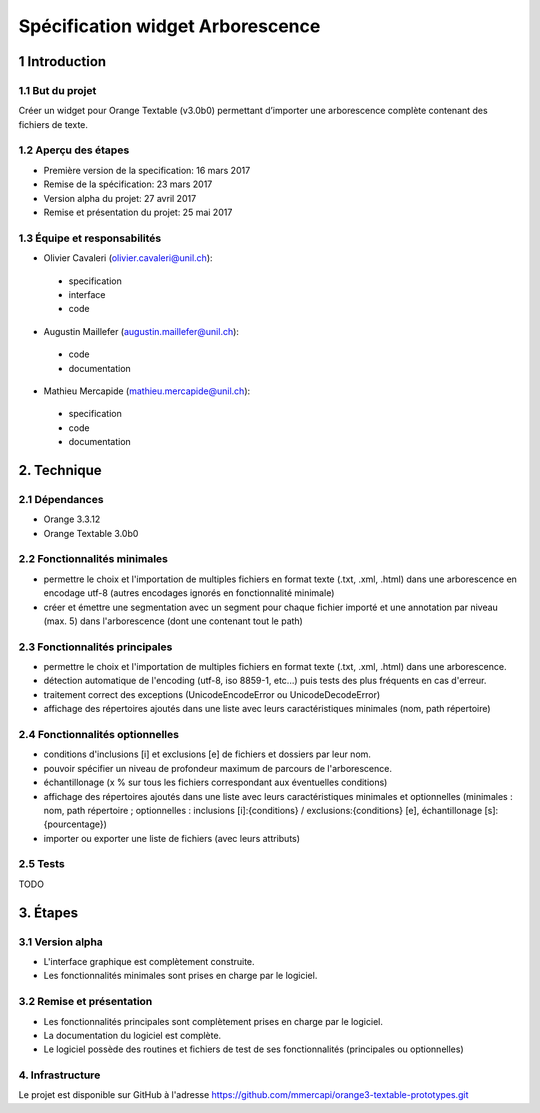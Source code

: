 ﻿######################################
Spécification widget Arborescence
######################################

1 Introduction
**************

1.1 But du projet
=================
Créer un widget pour Orange Textable (v3.0b0) permettant d’importer une arborescence complète contenant des fichiers de texte.

1.2 Aperçu des étapes
=====================
* Première version de la specification: 16 mars 2017
* Remise de la spécification: 23 mars 2017
* Version alpha du projet:  27 avril 2017
* Remise et présentation du projet:  25 mai 2017

1.3 Équipe et responsabilités
==============================

* Olivier Cavaleri (`olivier.cavaleri@unil.ch`_):

.. _olivier.cavaleri@unil.ch: mailto:olivier.cavaleri@unil.ch

    - specification
    - interface
    - code

* Augustin Maillefer (`augustin.maillefer@unil.ch`_):

.. _augustin.maillefer@unil.ch: mailto:augustin.maillefer@unil.ch

    - code
    - documentation

* Mathieu Mercapide (`mathieu.mercapide@unil.ch`_):

.. _mathieu.mercapide@unil.ch: mailto:mathieu.mercapide@unil.ch

    - specification
    - code
    - documentation

2. Technique
************

2.1 Dépendances
===============

* Orange 3.3.12

* Orange Textable 3.0b0

2.2 Fonctionnalités minimales
=============================

.. image:: images/arborescence_minimal_input.png

* permettre le choix et l'importation de multiples fichiers en format texte (.txt, .xml, .html) dans une arborescence en encodage utf-8 (autres encodages ignorés en fonctionnalité minimale)

* créer et émettre une segmentation avec un segment pour chaque fichier importé et une annotation par niveau (max. 5) dans l'arborescence (dont une contenant tout le path)


2.3 Fonctionnalités principales
=============================

.. image:: images/arborescence_advanced_principal_input.png

* permettre le choix et l'importation de multiples fichiers en format texte (.txt, .xml, .html) dans une arborescence.

* détection automatique de l'encoding (utf-8, iso 8859-1, etc...) puis tests des plus fréquents en cas d'erreur.

* traitement correct des exceptions (UnicodeEncodeError ou UnicodeDecodeError)

* affichage des répertoires ajoutés dans une liste avec leurs caractéristiques minimales (nom, path répertoire)

2.4 Fonctionnalités optionnelles
================================

.. image:: images/arborescence_advanced_optional_input.png

* conditions d'inclusions [i] et exclusions [e] de fichiers et dossiers par leur nom.

* pouvoir spécifier un niveau de profondeur maximum de parcours de l'arborescence.

* échantillonage (x % sur tous les fichiers correspondant aux éventuelles conditions)

* affichage des répertoires ajoutés dans une liste avec leurs caractéristiques minimales et optionnelles (minimales : nom, path répertoire ; optionnelles : inclusions [i]:{conditions} / exclusions:{conditions} [e], échantillonage [s]:{pourcentage})

* importer ou exporter une liste de fichiers (avec leurs attributs)

2.5 Tests
=========

TODO

3. Étapes
*********

3.1 Version alpha
=================
* L'interface graphique est complètement construite.
* Les fonctionnalités minimales sont prises en charge par le logiciel.

3.2 Remise et présentation
==========================
* Les fonctionnalités principales sont complètement prises en charge par le logiciel.
* La documentation du logiciel est complète.
* Le logiciel possède des routines et fichiers de test de ses fonctionnalités (principales ou optionnelles)

4. Infrastructure
=================
Le projet est disponible sur GitHub à l'adresse `https://github.com/mmercapi/orange3-textable-prototypes.git
<https://github.com/mmercapi/orange3-textable-prototypes.git>`_
